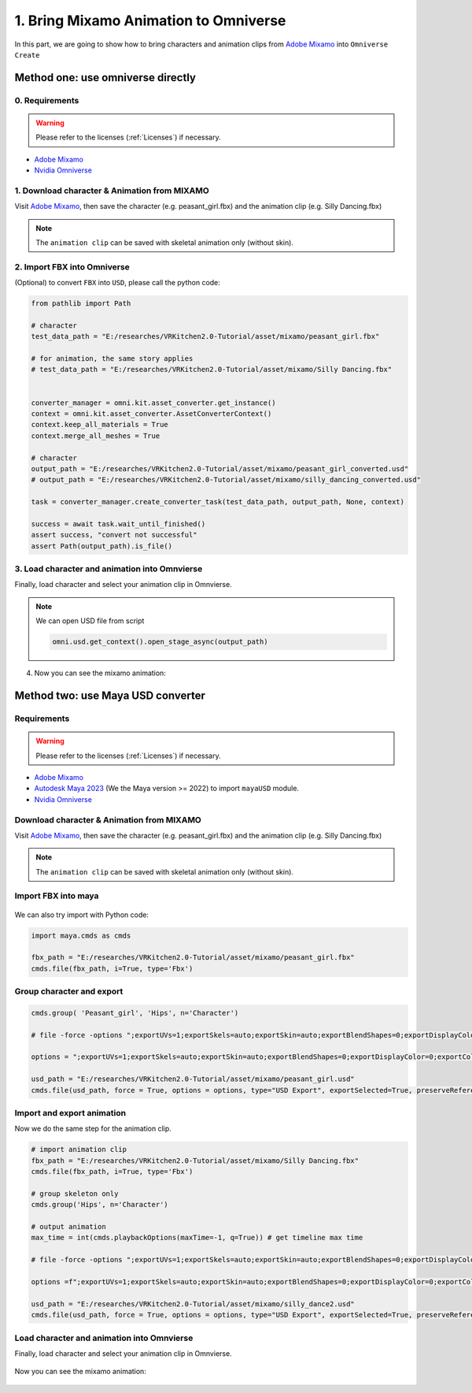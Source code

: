 1. Bring Mixamo Animation to Omniverse
====================================================================

In this part, we are going to show how to bring characters and animation clips from `Adobe Mixamo <https://www.mixamo.com/#/>`_ into ``Omniverse Create``

Method one: use omniverse directly
------------------------------------------------------------------------

0. Requirements
#######################################

.. warning::

    Please refer to the licenses (:ref:`Licenses`) if necessary.

* `Adobe Mixamo <https://www.mixamo.com/#/>`_
* `Nvidia Omniverse <https://www.nvidia.com/en-us/omniverse/>`_


1. Download character & Animation from MIXAMO
#######################################################################

Visit `Adobe Mixamo <https://www.mixamo.com/#/>`_, then save the character (e.g. peasant_girl.fbx) and the animation clip (e.g. Silly Dancing.fbx)

.. figure:: ./img/amixamo.png
   :alt: log image 1
   :width: 50%

.. note::

    The ``animation clip`` can be saved with skeletal animation only (without skin).

2. Import FBX into Omniverse
####################################################################### 

(Optional) to convert ``FBX`` into ``USD``, please call the python code:

.. code-block:: python


   from pathlib import Path

   # character
   test_data_path = "E:/researches/VRKitchen2.0-Tutorial/asset/mixamo/peasant_girl.fbx"

   # for animation, the same story applies
   # test_data_path = "E:/researches/VRKitchen2.0-Tutorial/asset/mixamo/Silly Dancing.fbx"
          

   converter_manager = omni.kit.asset_converter.get_instance()
   context = omni.kit.asset_converter.AssetConverterContext()
   context.keep_all_materials = True
   context.merge_all_meshes = True

   # character
   output_path = "E:/researches/VRKitchen2.0-Tutorial/asset/mixamo/peasant_girl_converted.usd"
   # output_path = "E:/researches/VRKitchen2.0-Tutorial/asset/mixamo/silly_dancing_converted.usd"
   
   task = converter_manager.create_converter_task(test_data_path, output_path, None, context)

   success = await task.wait_until_finished()
   assert success, "convert not successful"
   assert Path(output_path).is_file()

3. Load character and animation into Omnvierse
#######################################################################

Finally, load character and select your animation clip in Omnvierse. 

.. figure:: ./img/create_mixamo.png
   :alt: import a c1 image
   :width: 100%

.. note:: 

   We can open USD file from script

   .. code:: python
      
      omni.usd.get_context().open_stage_async(output_path)



4. Now you can see the mixamo animation:

.. figure:: ./img/remy_dance.*
   :alt: amim1 image
   :width: 100%



Method two: use Maya USD converter
------------------------------------------------------------------------

Requirements
#######################################

.. warning::

    Please refer to the licenses (:ref:`Licenses`) if necessary.

* `Adobe Mixamo <https://www.mixamo.com/#/>`_
* `Autodesk Maya 2023 <https://www.autodesk.com/products/maya/overview>`_ (We the Maya version >= 2022) to import ``mayaUSD`` module.
* `Nvidia Omniverse <https://www.nvidia.com/en-us/omniverse/>`_



Download character & Animation from MIXAMO
#######################################################################

Visit `Adobe Mixamo <https://www.mixamo.com/#/>`_, then save the character (e.g. peasant_girl.fbx) and the animation clip (e.g. Silly Dancing.fbx)

.. figure:: ./img/amixamo.png
   :alt: log image
   :width: 50%

.. note::

    The ``animation clip`` can be saved with skeletal animation only (without skin).


Import FBX into maya
#######################################################################

.. figure:: ./img/maya_import_mixamo.png
   :alt: import image
   :width: 50%

We can also try import with Python code:

.. code-block:: python

    import maya.cmds as cmds

    fbx_path = "E:/researches/VRKitchen2.0-Tutorial/asset/mixamo/peasant_girl.fbx"
    cmds.file(fbx_path, i=True, type='Fbx')

Group character and export
#######################################################################

.. figure:: ./img/maya_group.png
   :alt: group image
   :width: 50%

.. figure:: ./img/maya_export_character.png
   :alt: export c image
   :width: 100%


.. code-block:: python

    cmds.group( 'Peasant_girl', 'Hips', n='Character')

    # file -force -options ";exportUVs=1;exportSkels=auto;exportSkin=auto;exportBlendShapes=0;exportDisplayColor=0;exportColorSets=1;defaultMeshScheme=catmullClark;animation=0;eulerFilter=0;staticSingleSample=0;startTime=0;endTime=115;frameStride=1;frameSample=0.0;defaultUSDFormat=usdc;parentScope=;shadingMode=useRegistry;convertMaterialsTo=[UsdPreviewSurface];exportInstances=1;exportVisibility=1;mergeTransformAndShape=1;stripNamespaces=0" -typ "USD Export" -pr -es "E:/researches/VRKitchen2.0-Tutorial/asset/mixamo/peasant_girl.usd";
    
    options = ";exportUVs=1;exportSkels=auto;exportSkin=auto;exportBlendShapes=0;exportDisplayColor=0;exportColorSets=1;defaultMeshScheme=catmullClark;animation=0;eulerFilter=0;staticSingleSample=0;startTime=0;endTime=115;frameStride=1;frameSample=0.0;defaultUSDFormat=usdc;parentScope=;shadingMode=useRegistry;convertMaterialsTo=[UsdPreviewSurface];exportInstances=1;exportVisibility=1;mergeTransformAndShape=1;stripNamespaces=0"

    usd_path = "E:/researches/VRKitchen2.0-Tutorial/asset/mixamo/peasant_girl.usd"
    cmds.file(usd_path, force = True, options = options, type="USD Export", exportSelected=True, preserveReferences=True)


Import and export animation
#######################################################################

Now we do the same step for the animation clip.

.. figure:: ./img/maya_export_anim.png
   :alt: export a image
   :width: 100%

.. code-block:: python

    # import animation clip
    fbx_path = "E:/researches/VRKitchen2.0-Tutorial/asset/mixamo/Silly Dancing.fbx"
    cmds.file(fbx_path, i=True, type='Fbx')

    # group skeleton only
    cmds.group('Hips', n='Character')

    # output animation
    max_time = int(cmds.playbackOptions(maxTime=-1, q=True)) # get timeline max time

    # file -force -options ";exportUVs=1;exportSkels=auto;exportSkin=auto;exportBlendShapes=0;exportDisplayColor=0;exportColorSets=1;defaultMeshScheme=catmullClark;animation=1;eulerFilter=0;staticSingleSample=0;startTime=0;endTime=100;frameStride=1;frameSample=0.0;defaultUSDFormat=usdc;parentScope=;shadingMode=useRegistry;convertMaterialsTo=[UsdPreviewSurface];exportInstances=1;exportVisibility=1;mergeTransformAndShape=1;stripNamespaces=0" -typ "USD Export" -pr -es "E:/researches/VRKitchen2.0-Tutorial/asset/mixamo/silly_dance.usd";

    options =f";exportUVs=1;exportSkels=auto;exportSkin=auto;exportBlendShapes=0;exportDisplayColor=0;exportColorSets=1;defaultMeshScheme=catmullClark;animation=1;eulerFilter=0;staticSingleSample=0;startTime=0;endTime={max_time};frameStride=1;frameSample=0.0;defaultUSDFormat=usdc;parentScope=;shadingMode=useRegistry;convertMaterialsTo=[UsdPreviewSurface];exportInstances=1;exportVisibility=1;mergeTransformAndShape=1;stripNamespaces=0"
    
    usd_path = "E:/researches/VRKitchen2.0-Tutorial/asset/mixamo/silly_dance2.usd"
    cmds.file(usd_path, force = True, options = options, type="USD Export", exportSelected=True, preserveReferences=True)


Load character and animation into Omnvierse
#######################################################################

Finally, load character and select your animation clip in Omnvierse. 

.. figure:: ./img/create_mixamo.png
   :alt: import a c image
   :width: 100%

Now you can see the mixamo animation:

.. figure:: ./img/remy_dance.*
   :alt: amim image
   :width: 100%
